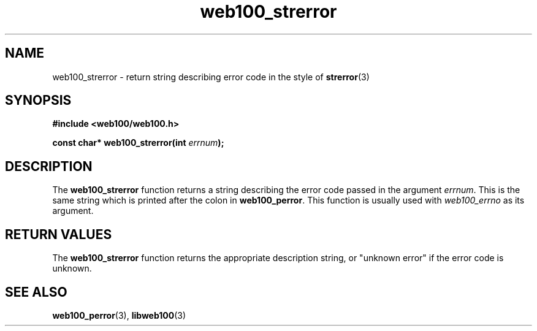 .\" $Id: web100_strerror.3,v 1.2 2002/02/27 03:39:51 engelhar Exp $
.TH web100_strerror 3 "26 February 2002" "Web100 Userland" "Web100"
.SH NAME
web100_strerror \- return string describing error code in the style of
\fBstrerror\fR(3)
.SH SYNOPSIS
.B #include <web100/web100.h>
.PP
.BI "const char* web100_strerror(int " errnum ");"
.SH DESCRIPTION
The \fBweb100_strerror\fR function returns a string describing the error
code passed in the argument \fIerrnum\fR.  This is the same string which
is printed after the colon in \fBweb100_perror\fR.  This function is
usually used with \fIweb100_errno\fR as its argument.
.SH RETURN VALUES
The \fBweb100_strerror\fR function returns the appropriate description
string, or "unknown error" if the error code is unknown.
.SH SEE ALSO
.BR web100_perror (3),
.BR libweb100 (3)
